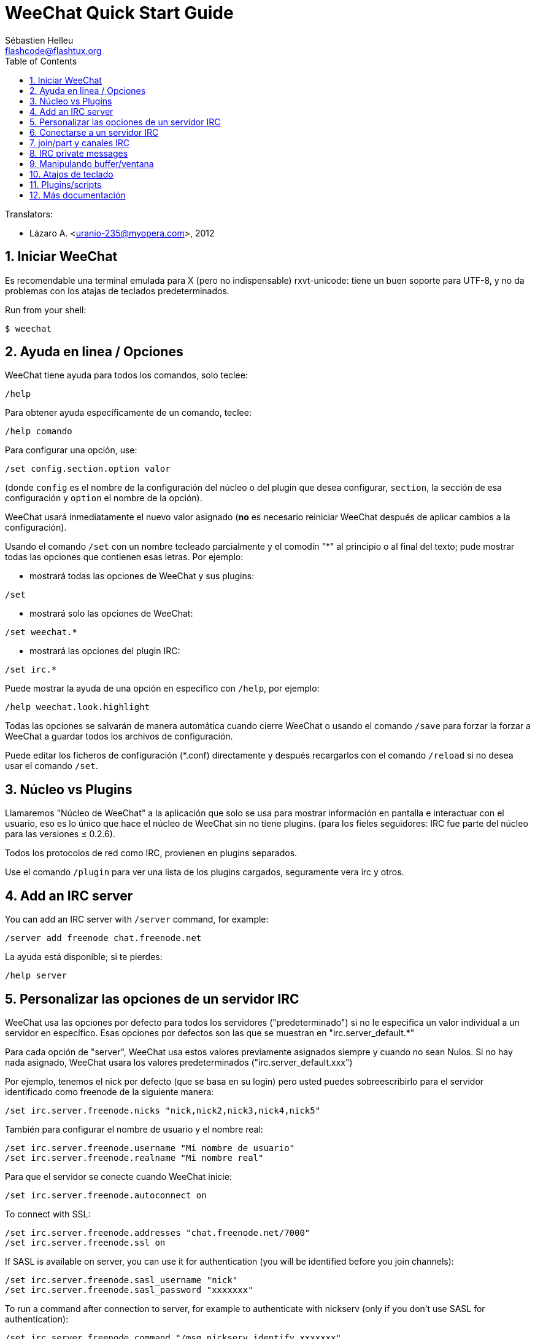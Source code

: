 = WeeChat Quick Start Guide
:author: Sébastien Helleu
:email: flashcode@flashtux.org
:lang: es
:toc: left
:sectnums:
:docinfo1:


// TRANSLATION MISSING
Translators:

* Lázaro A. <uranio-235@myopera.com>, 2012


[[start]]
== Iniciar WeeChat

Es recomendable una terminal emulada para X (pero no indispensable)
rxvt-unicode: tiene un buen soporte para UTF-8, y no da problemas con
los atajas de teclados predeterminados.

// TRANSLATION MISSING
Run from your shell:

----
$ weechat
----

[[help_options]]
== Ayuda en linea / Opciones

WeeChat tiene ayuda para todos los comandos, solo teclee:

----
/help
----

Para obtener ayuda específicamente de un comando, teclee:

----
/help comando
----

Para configurar una opción, use:

----
/set config.section.option valor
----

(donde `config` es el nombre de la configuración del núcleo o del
plugin que desea configurar,  `section`, la sección de esa configuración
y `option` el nombre de la opción).

WeeChat usará inmediatamente el nuevo valor asignado (*no* es necesario
reiniciar WeeChat después de aplicar cambios a la configuración).

Usando el comando `/set` con un nombre tecleado parcialmente y el
comodín "*" al principio o al final del texto; pude mostrar todas las
opciones que contienen esas letras. Por ejemplo:

* mostrará todas las opciones de WeeChat y sus plugins:

----
/set
----

* mostrará solo las opciones de WeeChat:

----
/set weechat.*
----

* mostrará las opciones del plugin IRC:

----
/set irc.*
----

Puede mostrar la ayuda de una opción en especifico con  `/help`, por
ejemplo:

----
/help weechat.look.highlight
----

Todas las opciones se salvarán de manera automática cuando cierre
WeeChat o usando el comando `/save` para forzar la forzar a WeeChat a
guardar todos los archivos de configuración.

Puede editar los ficheros de configuración (*.conf) directamente y
después recargarlos con el comando `/reload` si no desea usar el
comando `/set`.

[[core_vs_plugins]]
== Núcleo vs Plugins

Llamaremos "Núcleo de WeeChat" a la aplicación que solo se usa para
mostrar información en pantalla e interactuar con el usuario, eso es lo
único que hace el núcleo de WeeChat sin no tiene plugins. (para los
fieles seguidores: IRC fue parte del núcleo para las versiones ≤
0.2.6).

Todos los protocolos de red como IRC, provienen en plugins separados.

Use el comando `/plugin` para ver una lista de los plugins cargados,
seguramente vera irc y otros.

// TRANSLATION MISSING
[[add_irc_server]]
== Add an IRC server

// TRANSLATION MISSING
You can add an IRC server with `/server` command, for example:

----
/server add freenode chat.freenode.net
----

La ayuda está disponible; si te pierdes:

----
/help server
----

[[irc_server_options]]
== Personalizar las opciones de un servidor IRC

WeeChat usa las opciones por defecto para todos los servidores
("predeterminado") si no le especifica un valor individual a un servidor
en específico. Esas opciones por defectos son las que se muestran en
"irc.server_default.*"

Para cada opción de "server", WeeChat usa estos valores previamente
asignados siempre y cuando no sean Nulos. Si no hay nada asignado,
WeeChat usara los valores predeterminados ("irc.server_default.xxx")

Por ejemplo, tenemos el nick por defecto (que se basa en su login) pero
usted puedes sobreescribirlo para el servidor identificado como freenode
de la siguiente manera:

----
/set irc.server.freenode.nicks "nick,nick2,nick3,nick4,nick5"
----

También para configurar el nombre de usuario y el nombre real:

----
/set irc.server.freenode.username "Mi nombre de usuario"
/set irc.server.freenode.realname "Mi nombre real"
----

Para que el servidor se conecte cuando WeeChat inicie:

----
/set irc.server.freenode.autoconnect on
----

// TRANSLATION MISSING
To connect with SSL:

----
/set irc.server.freenode.addresses "chat.freenode.net/7000"
/set irc.server.freenode.ssl on
----

// TRANSLATION MISSING
If SASL is available on server, you can use it for authentication (you will be
identified before you join channels):

----
/set irc.server.freenode.sasl_username "nick"
/set irc.server.freenode.sasl_password "xxxxxxx"
----

// TRANSLATION MISSING
To run a command after connection to server, for example to authenticate
with nickserv (only if you don't use SASL for authentication):

----
/set irc.server.freenode.command "/msg nickserv identify xxxxxxx"
----

// TRANSLATION MISSING
[NOTE]
Many commands in option 'command' can be separated by ';' (semi-colon).

// TRANSLATION MISSING
If you want to protect your password in configuration files, you can use
secured data.

// TRANSLATION MISSING
First setup a passphrase:

----
/secure passphrase this is my secret passphrase
----

// TRANSLATION MISSING
Then add a secured data with your freenode password:

----
/secure set freenode_password xxxxxxx
----

// TRANSLATION MISSING
Then you can use `${sec.data.freenode_password}` instead of your password in
IRC options mentioned above, for example:

----
/set irc.server.freenode.sasl_password "${sec.data.freenode_password}"
----

Para unirse automáticamente a canales cuando el servidor se conecte:

----
/set irc.server.freenode.autojoin "#uncanal,#otrocanal"
----

Para eliminar un valor asignado a una opción de servidor y usar los
valores por defecto en su lugar, por ejemplo, usar el nick por defecto
(irc.server_default.nicks):

----
/set irc.server.freenode.nicks null
----

Otras opciones: pude configurar otras opciones con el siguiente comando,
donde "xxx" es el nombre de la opción.

----
/set irc.server.freenode.xxx valor
----

[[connect_to_irc_server]]
== Conectarse a un servidor IRC

----
/connect freenode
----

[NOTE]
Este comando también puede usarse para crear y conectarse a un nuevo
servidor sin usar el comando `/server` (¿debo reiterar que se puede ver
la ayuda de este comando con `/help connect`?).

Por defecto, todos los buffers del servidor están junto al buffer de
núcleo. Para cambiar entre el buffer del núcleo y el buffer de los
servidores use key[ctrl-x].

Es posible deshabilitar esta manera de tener todos los buffer de
servidores juntos para tenerlos de manera independiente:

----
/set irc.look.server_buffer independent
----

[[join_part_irc_channels]]
== join/part y canales IRC

Se une a un canal llamado "#canal":

----
/join #canal
----

Sale de un canal (mantiene el buffer abierto):

----
/part [mensaje de partida]
----

// TRANSLATION MISSING
Close a server, channel or private buffer (`/close` is an alias for
`/buffer close`):

----
/close
----

// TRANSLATION MISSING
[WARNING]
Closing the server buffer will close all channel/private buffers.

// TRANSLATION MISSING
Disconnect from server, on the server buffer:

----
/disconnect
----

// TRANSLATION MISSING
[[irc_private_messages]]
== IRC private messages

Open a buffer and send a message to another user (nick 'foo'):

----
/query foo this is a message
----

Close the private buffer:

----
/close
----

[[buffer_window]]
== Manipulando buffer/ventana

Un buffer, es un componente vinculado a un plugin con un número, una
categoría y un nombre. El buffer contiene los datos que se muestran en
la pantalla.

Una ventana es una vista de un buffer. Por defecto, una sola ventana
muestra un solo buffer. Si divide la pantalla, podrá ver muchas
ventanas conteniendo varios buffer al mismo tiempo.

Comandos para manipular buffer y ventana:

----
/buffer
/window
----

(le reitero que puede obtener ayuda de los comandos con /help buffer y
/help ventana respectivamente)

Por ejemplo, para dividir la pantalla una pequeña ventana (1/3)
junto a otras mas grande (2/3) use el comando

----
/window splitv 33
----

[[key_bindings]]
== Atajos de teclado

WeeChat usa muchas teclas por defecto. Las mismas, están bien
explicadas en la documentación pero debe conocer al menos la mas
importantes.

- key[alt-]key[←]/key[→] o key[F5]/key[F6]: Cambiara al buffer
  siguiente/anterior
- key[F7]/key[F8]: Cambiara a la siguiente/anterior ventana (cuando la pantalla
  este dividida)
- key[F9]/key[F10]: desplazamiento del texto en la barra de titulo
- key[F11]/key[F12]: desplazamiento del texto en la lista de nick
- key[Tab]: Completa los textos o nick que se escriben
- key[PgUp]/key[PgDn]: desplazamiento del texto en el buffer
- key[alt-a]: salta al siguiente buffer con actividad reciente

De acuerdo con su teclado y/o sus necesidades, puede asignar teclas a un
comando usando el comando `/key`.
Una combinación de teclas muy valiosa es key[alt-k] para hallar el código de
alguna tecla.

Por ejemplo, para asignar la combinación key[alt-!] al comando `/buffer close`:

----
/key bind (presionamos alt-k) (presionamos alt-!) /buffer close
----

El comando se vera mas o menos así:

----
/key bind meta-! /buffer close
----

Para eliminar una combinación:

----
/key unbind meta-!
----

[[plugins_scripts]]
== Plugins/scripts

En algunas distribuciones como Debian, los plugins están disponibles en
un paquete separado (como weechat-plugin).
Los plugins se cargan de manera automática cuando son encontrados por WeeChat
(por favor, refierase a la documentación de WeeChat para ver como cargar/descargar
plugins y scripts).

// TRANSLATION MISSING
Many external scripts (from contributors) are available for WeeChat, you can
download and install scripts from the repository with the `/script` command,
for example:

----
/script install iset.pl
----

// TRANSLATION MISSING
See `/help script` for more info.

// TRANSLATION MISSING
A list of scripts is available in WeeChat with `/script` or at this URL:
https://weechat.org/scripts

[[more_doc]]
== Más documentación

Ahora puede usar WeeChat y leer las FAQ/documentación para cada pregunta
en: https://weechat.org/doc

Disfrute de WeeChat!
